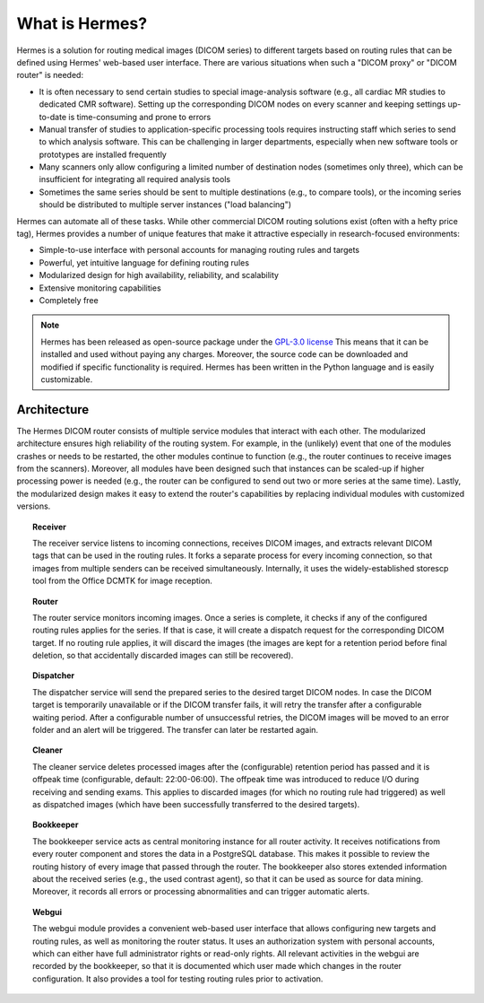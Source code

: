 What is Hermes?
===============

.. image:: scheme.png
   :width: 550px
   :align: center

Hermes is a solution for routing medical images (DICOM series) to different targets based on routing rules that can be defined using Hermes' web-based user interface. There are various situations when such a "DICOM proxy" or "DICOM router" is needed:

* It is often necessary to send certain studies to special image-analysis software (e.g., all cardiac MR studies to dedicated CMR software). Setting up the corresponding DICOM nodes on every scanner and keeping settings up-to-date is time-consuming and prone to errors
* Manual transfer of studies to application-specific processing tools requires instructing staff which series to send to which analysis software. This can be challenging in larger departments, especially when new software tools or prototypes are installed frequently
* Many scanners only allow configuring a limited number of destination nodes (sometimes only three), which can be insufficient for integrating all required analysis tools
* Sometimes the same series should be sent to multiple destinations (e.g., to compare tools), or the incoming series should be distributed to multiple server instances ("load balancing")

Hermes can automate all of these tasks. While other commercial DICOM routing solutions exist (often with a hefty price tag), Hermes provides a number of unique features that make it attractive especially in research-focused environments:

* Simple-to-use interface with personal accounts for managing routing rules and targets
* Powerful, yet intuitive language for defining routing rules
* Modularized design for high availability, reliability, and scalability
* Extensive monitoring capabilities
* Completely free

.. note:: Hermes has been released as open-source package under the `GPL-3.0 license <https://www.gnu.org/licenses/gpl-3.0.en.html>`_ This means that it can be installed and used without paying any charges. Moreover, the source code can be downloaded and modified if specific functionality is required. Hermes has been written in the Python language and is easily customizable.


Architecture
------------

The Hermes DICOM router consists of multiple service modules that interact with each other. The modularized architecture ensures high reliability of the routing system. For example, in the (unlikely) event that one of the modules crashes or needs to be restarted, the other modules continue to function (e.g., the router continues to receive images from the scanners). Moreover, all modules have been designed such that instances can be scaled-up if higher processing power is needed (e.g., the router can be configured to send out two or more series at the same time). Lastly, the modularized design makes it easy to extend the router's capabilities by replacing individual modules with customized versions.

.. topic:: Receiver

    The receiver service listens to incoming connections, receives DICOM images, and extracts relevant DICOM tags that can be used in the routing rules. It forks a separate process for every incoming connection, so that images from multiple senders can be received simultaneously. Internally, it uses the widely-established storescp tool from the Office DCMTK for image reception.

.. topic:: Router

    The router service monitors incoming images. Once a series is complete, it checks if any of the configured routing rules applies for the series. If that is case, it will create a dispatch request for the corresponding DICOM target. If no routing rule applies, it will discard the images (the images are kept for a retention period before final deletion, so that accidentally discarded images can still be recovered).

.. topic:: Dispatcher

    The dispatcher service will send the prepared series to the desired target DICOM nodes. In case the DICOM target is temporarily unavailable or if the DICOM transfer fails, it will retry the transfer after a configurable waiting period. After a configurable number of unsuccessful retries, the DICOM images will be moved to an error folder and an alert will be triggered. The transfer can later be restarted again.

.. topic:: Cleaner

    The cleaner service deletes processed images after the (configurable) retention period has passed and it is offpeak time (configurable, default: 22:00-06:00). The offpeak time was introduced to reduce I/O during receiving and sending exams. This applies to discarded images (for which no routing rule had triggered) as well as dispatched images (which have been successfully transferred to the desired targets).

.. topic:: Bookkeeper

    The bookkeeper service acts as central monitoring instance for all router activity. It receives notifications from every router component and stores the data in a PostgreSQL database. This makes it possible to review the routing history of every image that passed through the router. The bookkeeper also stores extended information about the received series (e.g., the used contrast agent), so that it can be used as source for data mining. Moreover, it records all errors or processing abnormalities and can trigger automatic alerts.

.. topic:: Webgui

    The webgui module provides a convenient web-based user interface that allows configuring new targets and routing rules, as well as monitoring the router status. It uses an authorization system with personal accounts, which can either have full administrator rights or read-only rights. All relevant activities in the webgui are recorded by the bookkeeper, so that it is documented which user made which changes in the router configuration. It also provides a tool for testing routing rules prior to activation.

